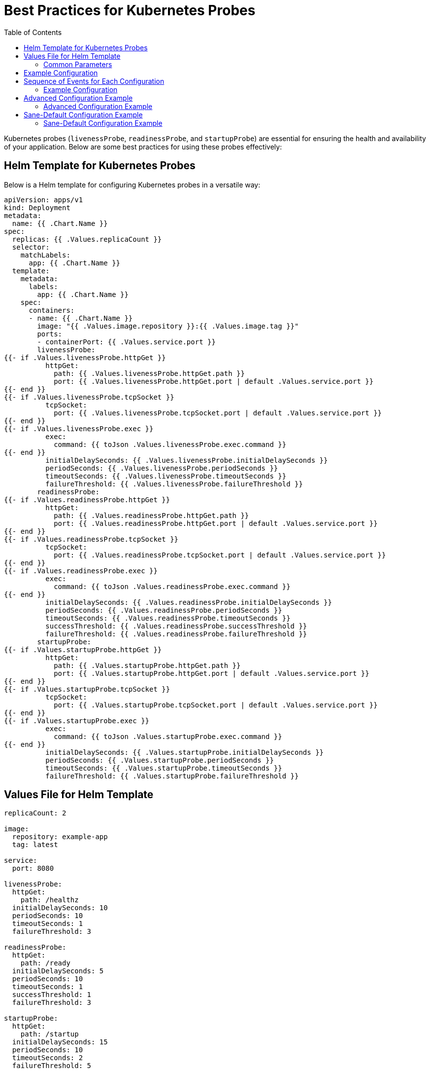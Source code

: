 = Best Practices for Kubernetes Probes
:toc:

toc::[]


Kubernetes probes (`livenessProbe`, `readinessProbe`, and `startupProbe`) are essential for ensuring the health and availability of your application. Below are some best practices for using these probes effectively:


== Helm Template for Kubernetes Probes

Below is a Helm template for configuring Kubernetes probes in a versatile way:

[source,yaml]
----
apiVersion: apps/v1
kind: Deployment
metadata:
  name: {{ .Chart.Name }}
spec:
  replicas: {{ .Values.replicaCount }}
  selector:
    matchLabels:
      app: {{ .Chart.Name }}
  template:
    metadata:
      labels:
        app: {{ .Chart.Name }}
    spec:
      containers:
      - name: {{ .Chart.Name }}
        image: "{{ .Values.image.repository }}:{{ .Values.image.tag }}"
        ports:
        - containerPort: {{ .Values.service.port }}
        livenessProbe:
{{- if .Values.livenessProbe.httpGet }}
          httpGet:
            path: {{ .Values.livenessProbe.httpGet.path }}
            port: {{ .Values.livenessProbe.httpGet.port | default .Values.service.port }}
{{- end }}
{{- if .Values.livenessProbe.tcpSocket }}
          tcpSocket:
            port: {{ .Values.livenessProbe.tcpSocket.port | default .Values.service.port }}
{{- end }}
{{- if .Values.livenessProbe.exec }}
          exec:
            command: {{ toJson .Values.livenessProbe.exec.command }}
{{- end }}
          initialDelaySeconds: {{ .Values.livenessProbe.initialDelaySeconds }}
          periodSeconds: {{ .Values.livenessProbe.periodSeconds }}
          timeoutSeconds: {{ .Values.livenessProbe.timeoutSeconds }}
          failureThreshold: {{ .Values.livenessProbe.failureThreshold }}
        readinessProbe:
{{- if .Values.readinessProbe.httpGet }}
          httpGet:
            path: {{ .Values.readinessProbe.httpGet.path }}
            port: {{ .Values.readinessProbe.httpGet.port | default .Values.service.port }}
{{- end }}
{{- if .Values.readinessProbe.tcpSocket }}
          tcpSocket:
            port: {{ .Values.readinessProbe.tcpSocket.port | default .Values.service.port }}
{{- end }}
{{- if .Values.readinessProbe.exec }}
          exec:
            command: {{ toJson .Values.readinessProbe.exec.command }}
{{- end }}
          initialDelaySeconds: {{ .Values.readinessProbe.initialDelaySeconds }}
          periodSeconds: {{ .Values.readinessProbe.periodSeconds }}
          timeoutSeconds: {{ .Values.readinessProbe.timeoutSeconds }}
          successThreshold: {{ .Values.readinessProbe.successThreshold }}
          failureThreshold: {{ .Values.readinessProbe.failureThreshold }}
        startupProbe:
{{- if .Values.startupProbe.httpGet }}
          httpGet:
            path: {{ .Values.startupProbe.httpGet.path }}
            port: {{ .Values.startupProbe.httpGet.port | default .Values.service.port }}
{{- end }}
{{- if .Values.startupProbe.tcpSocket }}
          tcpSocket:
            port: {{ .Values.startupProbe.tcpSocket.port | default .Values.service.port }}
{{- end }}
{{- if .Values.startupProbe.exec }}
          exec:
            command: {{ toJson .Values.startupProbe.exec.command }}
{{- end }}
          initialDelaySeconds: {{ .Values.startupProbe.initialDelaySeconds }}
          periodSeconds: {{ .Values.startupProbe.periodSeconds }}
          timeoutSeconds: {{ .Values.startupProbe.timeoutSeconds }}
          failureThreshold: {{ .Values.startupProbe.failureThreshold }}
----

== Values File for Helm Template

[source,yaml]
----
replicaCount: 2

image:
  repository: example-app
  tag: latest

service:
  port: 8080

livenessProbe:
  httpGet:
    path: /healthz
  initialDelaySeconds: 10
  periodSeconds: 10
  timeoutSeconds: 1
  failureThreshold: 3

readinessProbe:
  httpGet:
    path: /ready
  initialDelaySeconds: 5
  periodSeconds: 10
  timeoutSeconds: 1
  successThreshold: 1
  failureThreshold: 3

startupProbe:
  httpGet:
    path: /startup
  initialDelaySeconds: 15
  periodSeconds: 10
  timeoutSeconds: 2
  failureThreshold: 5
----


=== Common Parameters

1. `initialDelaySeconds`:
   - Specifies the number of seconds to wait after the container starts before performing the first probe.
   - Use this to give your application enough time to initialize before health checks begin.
   - Example: If your application takes 15 seconds to start, set `initialDelaySeconds: 15`.

2. `periodSeconds`:
   - Defines the interval (in seconds) between consecutive probes.
   - A smaller value increases the frequency of checks but may add overhead to the application.
   - Example: Setting `periodSeconds: 5` means the probe will run every 5 seconds.

3. `timeoutSeconds`:
   - Specifies the maximum duration (in seconds) for the probe to complete.
   - If the probe does not respond within this time, it is considered a failure.
   - Example: Use `timeoutSeconds: 2` for quick health checks.

4. `failureThreshold`:
   - Indicates the number of consecutive failures required before the container is considered unhealthy.
   - Example: Setting `failureThreshold: 3` means the container will be restarted after three failed probes.

5. `successThreshold`:
   - Specifies the number of consecutive successes required to mark the container as healthy.
   - This is primarily used with `readinessProbe`.
   - Example: Use `successThreshold: 1` to mark the container as ready after one successful probe.

== Example Configuration

Below is an example of a Kubernetes deployment with `livenessProbe`, `readinessProbe`, and `startupProbe`:

[source,yaml]
----
apiVersion: apps/v1
kind: Deployment
metadata:
  name: example-app
spec:
  replicas: 2
  selector:
    matchLabels:
      app: example-app
  template:
    metadata:
      labels:
        app: example-app
    spec:
      containers:
      - name: example-container
        image: example-app:latest
        ports:
        - containerPort: 8080
        livenessProbe:
          httpGet:
            path: /healthz
            port: 8080
          initialDelaySeconds: 10
          periodSeconds: 5
          timeoutSeconds: 2
          failureThreshold: 3
        readinessProbe:
          httpGet:
            path: /ready
            port: 8080
          initialDelaySeconds: 5
          periodSeconds: 5
          timeoutSeconds: 2
          successThreshold: 1
        startupProbe:
          httpGet:
            path: /startup
            port: 8080
          initialDelaySeconds: 15
          periodSeconds: 10
          timeoutSeconds: 3
          failureThreshold: 5
----

== Sequence of Events for Each Configuration

=== Example Configuration

1. *Startup Probe*:
   - Waits for `15 seconds` (`initialDelaySeconds`) before starting.
   - Probes every `10 seconds` (`periodSeconds`) to check `/startup` endpoint.
   - If the probe fails `5 times` (`failureThreshold`), the container is marked as failed.

2. *Liveness Probe*:
   - Starts `10 seconds` after the container starts (`initialDelaySeconds`).
   - Probes `/healthz` every `5 seconds` (`periodSeconds`).
   - If the probe fails `3 times` (`failureThreshold`), the container is restarted.

3. *Readiness Probe*:
   - Starts `5 seconds` after the container starts (`initialDelaySeconds`).
   - Probes `/ready` every `5 seconds` (`periodSeconds`).
   - If the probe succeeds `1 time` (`successThreshold`), the container is marked as ready.
   - If the probe fails `3 times` (`failureThreshold`), the container is marked as not ready.

== Advanced Configuration Example

Below is an example showcasing all advanced configuration options available for Kubernetes probes:

[source,yaml]
----
apiVersion: apps/v1
kind: Deployment
metadata:
  name: advanced-config-app
spec:
  replicas: 2
  selector:
    matchLabels:
      app: advanced-config-app
  template:
    metadata:
      labels:
        app: advanced-config-app
    spec:
      containers:
      - name: advanced-container
        image: advanced-app:latest
        ports:
        - containerPort: 8080
        livenessProbe:
          httpGet:
            path: /healthz
            port: 8080
          initialDelaySeconds: 20
          periodSeconds: 10
          timeoutSeconds: 5
          failureThreshold: 3
        readinessProbe:
          exec:
            command:
            - cat
            - /tmp/ready
          initialDelaySeconds: 10
          periodSeconds: 5
          timeoutSeconds: 3
          successThreshold: 2
          failureThreshold: 3
        startupProbe:
          tcpSocket:
            port: 8080
          initialDelaySeconds: 30
          periodSeconds: 15
          timeoutSeconds: 10
          failureThreshold: 6
----

=== Advanced Configuration Example

1. *Startup Probe*:
   - Waits for `30 seconds` (`initialDelaySeconds`) before starting.
   - Probes the TCP socket on port `8080` every `15 seconds` (`periodSeconds`).
   - If the probe fails `6 times` (`failureThreshold`), the container is marked as failed.

2. *Liveness Probe*:
   - Starts `20 seconds` after the container starts (`initialDelaySeconds`).
   - Probes `/healthz` every `10 seconds` (`periodSeconds`).
   - If the probe fails `3 times` (`failureThreshold`), the container is restarted.

3. *Readiness Probe*:
   - Starts `10 seconds` after the container starts (`initialDelaySeconds`).
   - Executes the command `cat /tmp/ready` every `5 seconds` (`periodSeconds`).
   - If the command succeeds `2 times` (`successThreshold`), the container is marked as ready.
   - If the command fails `3 times` (`failureThreshold`), the container is marked as not ready.

== Sane-Default Configuration Example

Below is an example with typical "sane-default" settings for a Kubernetes deployment:

[source,yaml]
----
apiVersion: apps/v1
kind: Deployment
metadata:
  name: sane-default-app
spec:
  replicas: 2
  selector:
    matchLabels:
      app: sane-default-app
  template:
    metadata:
      labels:
        app: sane-default-app
    spec:
      containers:
      - name: default-container
        image: default-app:latest
        ports:
        - containerPort: 8080
        livenessProbe:
          httpGet:
            path: /healthz
            port: 8080
          initialDelaySeconds: 10
          periodSeconds: 10
          timeoutSeconds: 1
          failureThreshold: 3
        readinessProbe:
          httpGet:
            path: /ready
            port: 8080
          initialDelaySeconds: 5
          periodSeconds: 10
          timeoutSeconds: 1
          successThreshold: 1
          failureThreshold: 3
        startupProbe:
          httpGet:
            path: /startup
            port: 8080
          initialDelaySeconds: 15
          periodSeconds: 10
          timeoutSeconds: 2
          failureThreshold: 5
----

=== Sane-Default Configuration Example

1. *Startup Probe*:
   - Waits for `15 seconds` (`initialDelaySeconds`) before starting.
   - Probes `/startup` every `10 seconds` (`periodSeconds`).
   - If the probe fails `5 times` (`failureThreshold`), the container is marked as failed.

2. *Liveness Probe*:
   - Starts `10 seconds` after the container starts (`initialDelaySeconds`).
   - Probes `/healthz` every `10 seconds` (`periodSeconds`).
   - If the probe fails `3 times` (`failureThreshold`), the container is restarted.

3. *Readiness Probe*:
   - Starts `5 seconds` after the container starts (`initialDelaySeconds`).
   - Probes `/ready` every `10 seconds` (`periodSeconds`).
   - If the probe succeeds `1 time` (`successThreshold`), the container is marked as ready.
   - If the probe fails `3 times` (`failureThreshold`), the container is marked as not ready.
